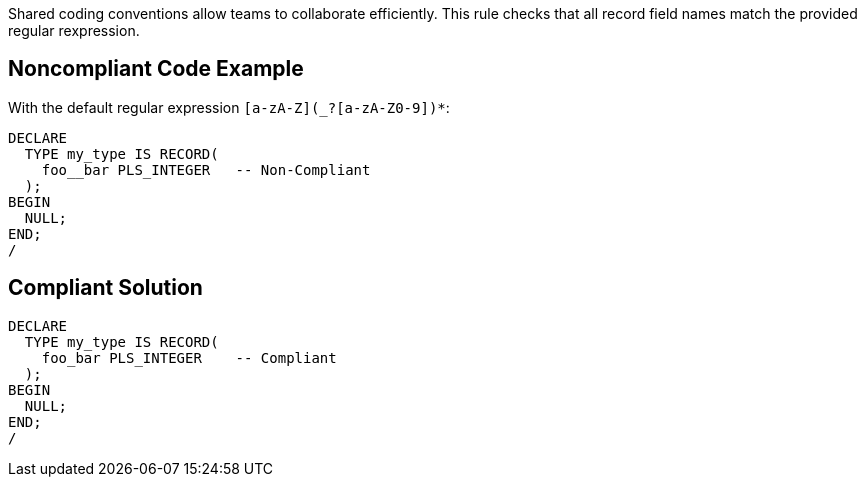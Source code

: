 Shared coding conventions allow teams to collaborate efficiently. This rule checks that all record field names match the provided regular rexpression.


== Noncompliant Code Example

With the default regular expression ``[a-zA-Z](_?+[a-zA-Z0-9])*+``:

----
DECLARE
  TYPE my_type IS RECORD(
    foo__bar PLS_INTEGER   -- Non-Compliant
  );
BEGIN
  NULL;
END;
/
----


== Compliant Solution

----
DECLARE
  TYPE my_type IS RECORD(
    foo_bar PLS_INTEGER    -- Compliant
  );
BEGIN
  NULL;
END;
/
----

